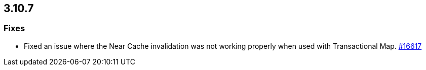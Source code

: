 
== 3.10.7

[[fixes-3107]]
=== Fixes

* Fixed an issue where the Near Cache invalidation was not
working properly when used with Transactional Map.
https://github.com/hazelcast/hazelcast/pull/16617[#16617]